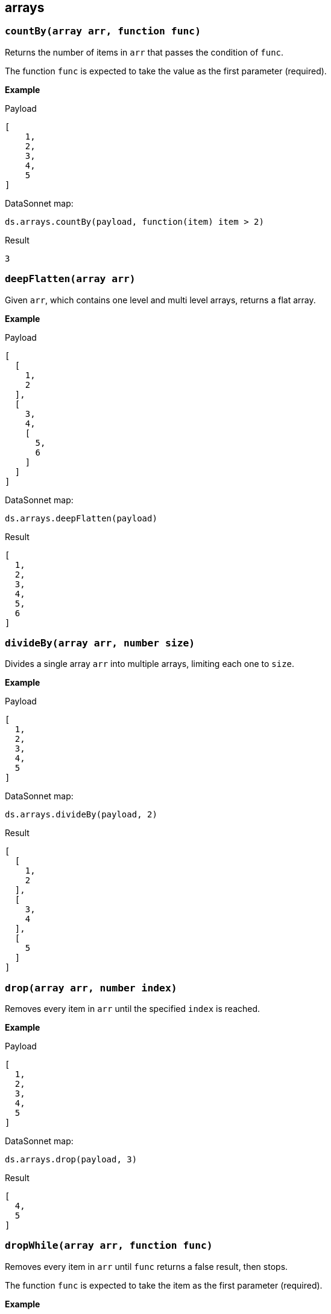 ## arrays

### `countBy(array arr, function func)`
Returns the number of items in `arr` that passes the condition of `func`.

The function `func` is expected to take the value as the first parameter (required).

*Example*

.Payload
----------
[
    1,
    2,
    3,
    4,
    5
]
----------
.DataSonnet map:
------------------------
ds.arrays.countBy(payload, function(item) item > 2)
------------------------
.Result
------------------------
3
------------------------

### `deepFlatten(array arr)`
Given `arr`, which contains one level and multi level arrays, returns a flat array.

*Example*

.Payload
----------
[
  [
    1,
    2
  ],
  [
    3,
    4,
    [
      5,
      6
    ]
  ]
]
----------
.DataSonnet map:
------------------------
ds.arrays.deepFlatten(payload)
------------------------
.Result
------------------------
[
  1,
  2,
  3,
  4,
  5,
  6
]
------------------------

### `divideBy(array arr, number size)`
Divides a single array `arr` into multiple arrays, limiting each one to `size`.

*Example*

.Payload
----------
[
  1,
  2,
  3,
  4,
  5
]
----------
.DataSonnet map:
------------------------
ds.arrays.divideBy(payload, 2)
------------------------
.Result
------------------------
[
  [
    1,
    2
  ],
  [
    3,
    4
  ],
  [
    5
  ]
]
------------------------

### `drop(array arr, number index)`
Removes every item in `arr` until the specified `index` is reached.

*Example*

.Payload
----------
[
  1,
  2,
  3,
  4,
  5
]
----------
.DataSonnet map:
------------------------
ds.arrays.drop(payload, 3)
------------------------
.Result
------------------------
[
  4,
  5
]
------------------------

### `dropWhile(array arr, function func)`
Removes every item in `arr` until `func` returns a false result, then stops.

The function `func` is expected to take the item as the first parameter (required).

*Example*

.Payload
----------
[
  1,
  2,
  3,
  4,
  5
]
----------
.DataSonnet map:
------------------------
ds.arrays.dropWhile(payload, function(item) item < 3)
------------------------
.Result
------------------------
[
  3,
  4,
  5
]
------------------------

### `duplicates(array arr)`
Returns the values that exist more than once in `arr`.

*Example*

.Payload
----------
[
  1,
  1,
  2
]
----------
.DataSonnet map:
------------------------
ds.arrays.duplicates(payload)
------------------------
.Result
------------------------
[
  1
]
------------------------

### `every(array arr, function func)`
Returns true if every value `arr` returns true in `func`.

The function `func` is expected to take the item as the first parameter (required).

*Example*

.Payload
----------
[
  1,
  2,
  3,
  4,
  5
]
----------
.DataSonnet map:
------------------------
ds.arrays.every(payload, function(item) item > 0)
------------------------
.Result
------------------------
true
------------------------

### `firstWith(array arr, function func)`
Returns the first value that passes the condition of `func` then stops.

The function `func` is expected to take the value as the first parameter (required) and the index as the second (optional).

*Example*

.Payload
----------
[
  1,
  2,
  3,
  4,
  5
]
----------
.DataSonnet map:
------------------------
ds.arrays.firstWith(payload, function(item,index) item == index + 1)
------------------------
.Result
------------------------
1
------------------------

### `indexOf(array arr, any value)`
Returns the current index of the matching `value` in `arr`.

*Example*

.Payload
----------
[
  1,
  2,
  3,
  4,
  5
]
----------
.DataSonnet map:
------------------------
ds.arrays.indexOf(payload, 3)
------------------------
.Result
------------------------
2
------------------------

### `indexWhere(array arr, function func)`
Returns the first index where the condition of `func` passes.

The function `func` is expected to take the item as the first parameter (required).

*Example*

.Payload
----------
[
  1,
  2,
  3,
  4,
  5
]
----------
.DataSonnet map:
------------------------
ds.arrays.indexWhere(payload, function(item) item == 3)
------------------------
.Result
------------------------
2
------------------------

### `join(array arrL, array arrR, function funcL, function funcR)`
Joins two arrays together, returns the items of `arrL` with the items that match from `arrR`.

Both functions `funcL` and `funcR` are expected to take the item as the first parameter (required).

*Example*

.Payload
----------
{
    "countries": [
      {
        "id": 1,
        "name":"Spain"
      },
      {
        "id": 2,
        "name":"France"
      },
      {
        "id": 3,
        "name":"Germany"
      }
    ],
    "languages": [
      {
        "countryId": 1,
        "name":"Spanish"
      },
      {
        "countryId": 2,
        "name":"French"
      },
      {
        "countryId": 4,
        "name":"Danish"
      }
    ]
}
----------
.DataSonnet map:
------------------------
ds.arrays.join(
    payload.countries,
    payload.languages,
    function(item) item.id,
    function(item) item.countryId
)
------------------------
.Result
------------------------
[
  {
    "r": {
      "countryId": 1,
      "name": "Spanish"
    },
    "l": {
      "id": 1,
      "name": "Spain"
    }
  },
  {
    "r": {
      "countryId": 2,
      "name": "French"
    },
    "l": {
      "id": 2,
      "name": "France"
    }
  }
]
------------------------

### `leftJoin(array arrL, array arrR, function funcL, function funcR)`
Joins two arrays together, returns all of the items of `arrL`, with the items that match from `arrR`.

Both functions `funcL` and `funcR` are expected to take the item as the first parameter (required).

*Example*

.Payload
----------
{
    "countries": [
      {
        "id": 1,
        "name":"Spain"
      },
      {
        "id": 2,
        "name":"France"
      },
      {
        "id": 3,
        "name":"Germany"
      }
    ],
    "languages": [
      {
        "countryId": 1,
        "name":"Spanish"
      },
      {
        "countryId": 2,
        "name":"French"
      },
      {
        "countryId": 4,
        "name":"Danish"
      }
    ]
}
----------
.DataSonnet map:
------------------------
ds.arrays.leftJoin(
    payload.countries,
    payload.languages,
    function(item) item.id,
    function(item) item.countryId
)
------------------------
.Result
------------------------
[
  {
    "r": {
      "countryId": 1,
      "name": "Spanish"
    },
    "l": {
      "id": 1,
      "name": "Spain"
    }
  },
  {
    "r": {
      "countryId": 2,
      "name": "French"
    },
    "l": {
      "id": 2,
      "name": "France"
    }
  },
  {
    "l": {
      "id": 3,
      "name": "Germany"
    }
  }
]
------------------------

### `outerJoin(array arrL, array arrR, function funcL, function funcR)`
Joins two arrays together, returns the items of `arrL` with the items that match from `arrR`, the items from `arrL` that don't have matches, and items from `arrR` that don't have matches.

Both functions `funcL` and `funcR` are expected to take the item as the first parameter (required).

*Example*

.Payload
----------
{
    "countries": [
      {
        "id": 1,
        "name":"Spain"
      },
      {
        "id": 2,
        "name":"France"
      },
      {
        "id": 3,
        "name":"Germany"
      }
    ],
    "languages": [
      {
        "countryId": 1,
        "name":"Spanish"
      },
      {
        "countryId": 2,
        "name":"French"
      },
      {
        "countryId": 4,
        "name":"Danish"
      }
    ]
}
----------
.DataSonnet map:
------------------------
ds.arrays.outerJoin(
    payload.countries,
    payload.languages,
    function(item) item.id,
    function(item) item.countryId
)
------------------------
.Result
------------------------
[
  {
    "r": {
      "countryId": 1,
      "name": "Spanish"
    },
    "l": {
      "id": 1,
      "name": "Spain"
    }
  },
  {
    "r": {
      "countryId": 2,
      "name": "French"
    },
    "l": {
      "id": 2,
      "name": "France"
    }
  },
  {
    "l": {
      "id": 3,
      "name": "Germany"
    }
  },
  {
    "r": {
      "countryId": 4,
      "name": "Danish"
    }
  }
]
------------------------

### `occurrences(array arr, function func)`
Returns an object where the keys of the object are the result of `func` and the values of the object indicate how many times the key occurs in `arr`.

The function `func` is expected to take the value as the first parameter (required).

*Example*

.Payload
----------
[
  "a",
  "a",
  "b",
  "b",
  "b",
  "c"
]
----------
.DataSonnet map:
------------------------
ds.arrays.occurrences(payload, function(item) item)
------------------------
.Result
------------------------
{
  "a": 2,
  "b": 3,
  "c": 1
}
------------------------

### `partition(array arr, function func)`
Splits `arr` into two arrays of successes and failures from the results of `func`.

The function `func` is expected to take the value as the first parameter (required).

*Example*

.Payload
----------
[
  1,
  2,
  3,
  4,
  5
]
----------
.DataSonnet map:
------------------------
ds.arrays.partition(payload, function(item) item > 3)
------------------------
.Result
------------------------
{
  "success": [
    4,
    5
  ],
  "failure": [
    1,
    2,
    3
  ]
}
------------------------

### `slice(array arr, number start, number end)`
Returns a subset of `arr` between the indexes of `start` and `end`.

*Example*

.Payload
----------
[
  1,
  2,
  3,
  4,
  5
]
----------
.DataSonnet map:
------------------------
ds.arrays.slice(payload, 2, 4)
------------------------
.Result
------------------------
[
  3,
  4
]
------------------------

### `some(array arr, function func)`
Returns true if at least one item in `arr` passes the condition in `func`.

The function `func` is expected to take the item as the first parameter (required).

*Example*

.Payload
----------
[
  1,
  2,
  3,
  4,
  5
]
----------
.DataSonnet map:
------------------------
ds.arrays.some(payload, function(item) item > 2)
------------------------
.Result
------------------------
true
------------------------

### `splitAt(array arr, number index)`
Splits `arr` into a left and right array based on the `index`.

*Example*

.Payload
----------
[
  1,
  2,
  3,
  4,
  5
]
----------
.DataSonnet map:
------------------------
ds.arrays.splitAt(payload, 3)
------------------------
.Result
------------------------
{
  "r": [
    4,
    5
  ],
  "l": [
    1,
    2,
    3
  ]
}
------------------------

### `splitWhere(array arr, function func)`
Splits `arr` into a left and right array based on the first index that returns true for `func`.

The function `func` is expected to take the item as the first parameter (required).

*Example*

.Payload
----------
[
  1,
  2,
  3,
  4,
  5
]
----------
.DataSonnet map:
------------------------
ds.arrays.splitWhere(payload, function(item) item > 3)
------------------------
.Result
------------------------
{
  "r": [
    4,
    5
  ],
  "l": [
    1,
    2,
    3
  ]
}
------------------------

### `sumBy(array arr, function func)`
Calculates the sum of `arr` by the function provided value.

The function `func` is expected to take the item as the first parameter (required).

*Example*

.Payload
----------
[
  1,
  2,
  3,
  4,
  5
]
----------
.DataSonnet map:
------------------------
ds.arrays.sumBy(payload, function(item) item)
------------------------
.Result
------------------------
15
------------------------

### `take(array arr, number index)`
Returns all values from `arr` up to the `index`.

*Example*

.Payload
----------
[
  1,
  2,
  3,
  4
]
----------
.DataSonnet map:
------------------------
ds.arrays.take(payload, 3)
------------------------
.Result
------------------------
[
  1,
  2,
  3
]
------------------------

### `takeWhile(array arr, function func)`
Takes all items from the array while `func` is true. Stops at the first false value.

The function `func` is expected to take the value as the first parameter (required).

*Example*

.Payload
----------
[
  1,
  2,
  3,
  4,
  5
]
----------
.DataSonnet map:
------------------------
ds.arrays.takeWhile(payload, function(item) item < 3)
------------------------
.Result
------------------------
[
  1,
  2
]
------------------------